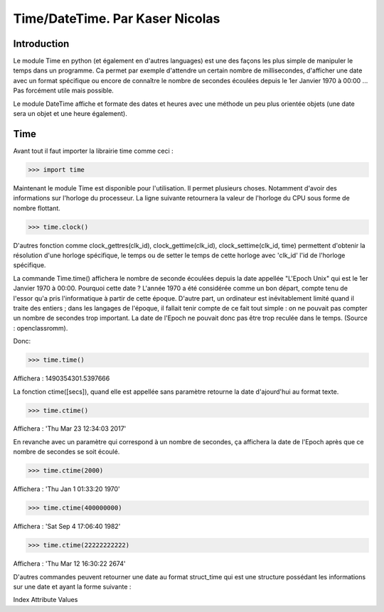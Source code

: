 ===============
Time/DateTime. Par Kaser Nicolas
===============

--------------
Introduction
--------------
Le module Time en python (et également en d'autres languages) est une des façons les plus simple de manipuler le temps dans un programme. Ca permet par exemple d'attendre un certain nombre de millisecondes, d'afficher une date avec un format spécifique ou encore de connaître le nombre de secondes écoulées depuis le 1er Janvier 1970 à 00:00 ... Pas forcément utile mais possible. 

Le module DateTime affiche et formate des dates et heures avec une méthode un peu plus orientée objets (une date sera un objet et une heure également).


---------
Time
---------
Avant tout il faut importer la librairie time comme ceci :


.. code:: python 
>>> import time


Maintenant le module Time est disponible pour l'utilisation. 
Il permet plusieurs choses. Notamment d'avoir des informations sur l'horloge du processeur. La ligne suivante retournera la valeur de l'horloge du CPU sous forme de nombre flottant.

.. code:: python 
>>> time.clock()


D'autres fonction comme clock_gettres(clk_id), clock_gettime(clk_id), clock_settime(clk_id, time) permettent d'obtenir la résolution d'une horloge spécifique, le temps ou de setter le temps de cette horloge avec 'clk_id' l'id de l'horloge spécifique.

La commande Time.time() affichera le nombre de seconde écoulées depuis la date appellée "L'Epoch Unix" qui est le 1er Janvier 1970 à 00:00. 
Pourquoi cette date ? L'année 1970 a été considérée comme un bon départ, compte tenu de l'essor qu'a pris l'informatique à partir de cette époque. D'autre part, un ordinateur est inévitablement limité quand il traite des entiers ; dans les langages de l'époque, il fallait tenir compte de ce fait tout simple : on ne pouvait pas compter un nombre de secondes trop important. La date de l'Epoch ne pouvait donc pas être trop reculée dans le temps. (Source : openclassromm).  

   
Donc:

.. code:: python 
>>> time.time()


Affichera : 1490354301.5397666


La fonction ctime([secs]), quand elle est appellée sans paramètre retourne la date d'ajourd'hui au format texte.


.. code:: python 
>>> time.ctime()


Affichera : 'Thu Mar 23 12:34:03 2017'


En revanche avec un paramètre qui correspond à un nombre de secondes, ça affichera la date de l'Epoch après que ce nombre de secondes se soit écoulé.



.. code:: python 
>>> time.ctime(2000)


Affichera : 'Thu Jan  1 01:33:20 1970'



.. code:: python 
>>> time.ctime(400000000)


Affichera : 'Sat Sep  4 17:06:40 1982'


.. code:: python 
>>> time.ctime(22222222222)


Affichera : 'Thu Mar 12 16:30:22 2674'


D'autres commandes peuvent retourner une date au format struct_time qui est une structure possédant les informations sur une date et ayant la forme suivante :  


Index	      Attribute	   Values  

=====       =========      =============================  

0	         tm_year        (for example, 1993)  

1	         tm_mon         range [1, 12]  

2           tm_mday        range [1, 31]  

3	         tm_hour        range [0, 23]  

4	         tm_min         range [0, 59]  

5	         tm_sec	      range [0, 61];  

6	         tm_wday	      range [0, 6], Monday is 0  

7	         tm_yday	      range [1, 366]  

8	         tm_isdst	      0, 1 or -1  

N/A	      tm_zone	      abbreviation of timezone name  

N/A	      tm_gmtoff	   offset east of UTC in seconds  

=====       =========      =============================  
